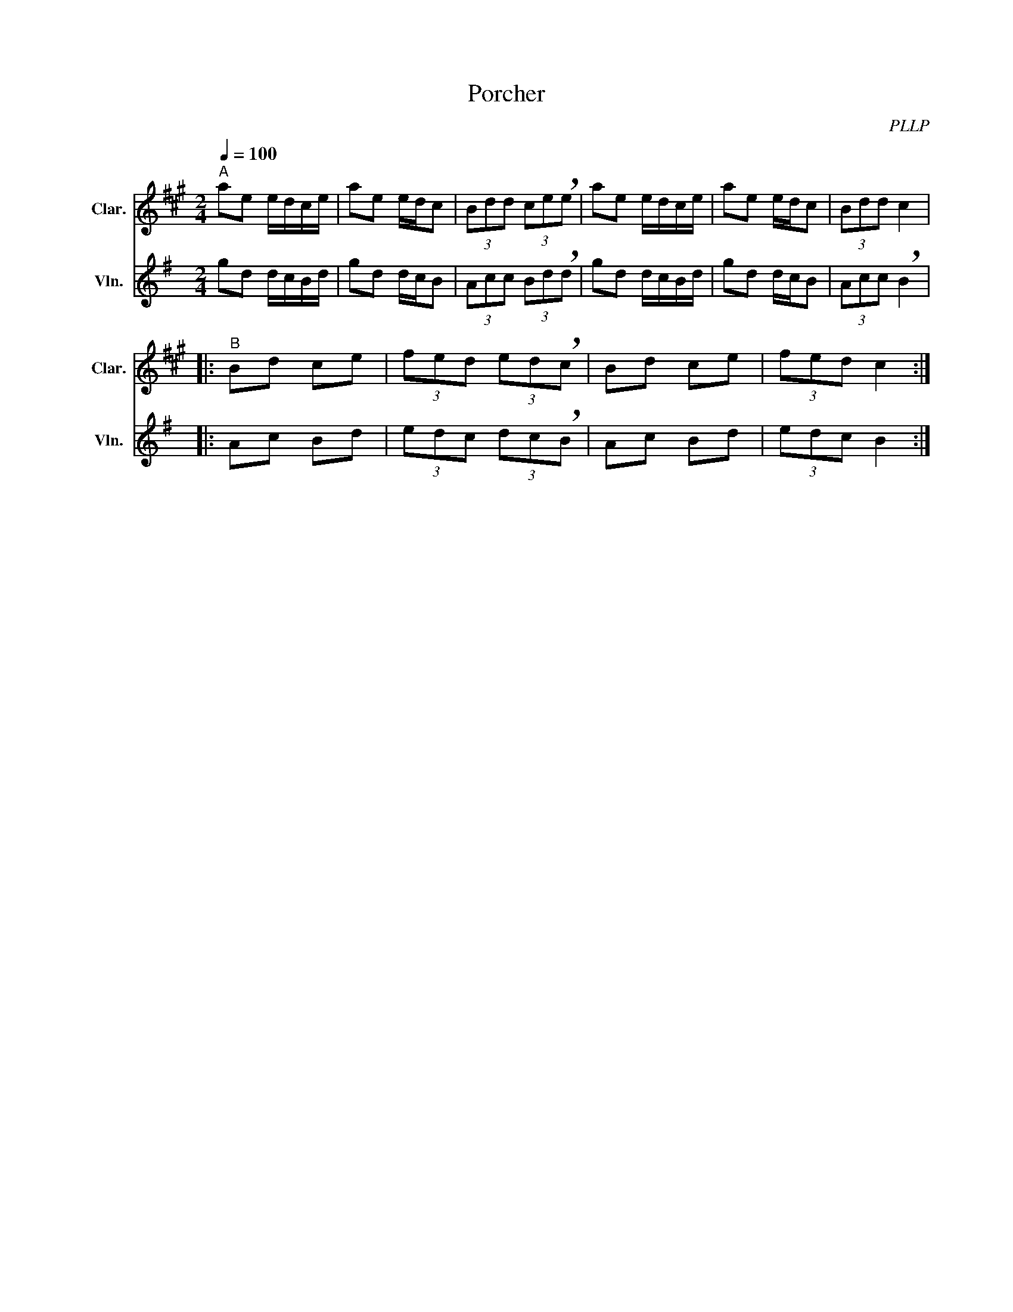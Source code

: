 X:1
T:Porcher
C:PLLP
%%score 1 2
L:1/4
M:2/4
Q:100
K:G
%%stretchlast 1.0
V:1 treble transpose=-2 nm="Clar." snm="Clar."
%%MIDI program 71
V:2 treble nm="Vln." snm="Vln."
%%MIDI program 40
V:1
[K:A]"^A" a/e/ e/4d/4c/4e/4 | a/e/ e/4d/4c/ | (3B/d/d/ (3c/e/!breath!e/ | a/e/ e/4d/4c/4e/4 | a/e/ e/4d/4c/ | (3B/d/d/ c |
|:"^B" B/d/ c/e/ | (3f/e/d/ (3e/d/!breath!c/ | B/d/ c/e/ | (3f/e/d/ c :|
V:2
[K:G] g/d/ d/4c/4B/4d/4 | g/d/ d/4c/4B/ | (3A/c/c/ (3B/d/!breath!d/ | g/d/ d/4c/4B/4d/4 | g/d/ d/4c/4B/ | (3A/c/c/ !breath!B |
|: A/c/ B/d/ | (3e/d/c/ (3d/c/!breath!B/ | A/c/ B/d/ | (3e/d/c/ B :|
